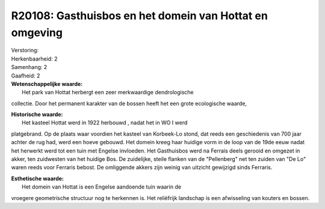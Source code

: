 R20108: Gasthuisbos en het domein van Hottat en omgeving
========================================================

| Verstoring:

| Herkenbaarheid: 2

| Samenhang: 2

| Gaafheid: 2

| **Wetenschappelijke waarde:**
|  Het park van Hottat herbergt een zeer merkwaardige dendrologische
collectie. Door het permanent karakter van de bossen heeft het een grote
ecologische waarde,

| **Historische waarde:**
|  Het kasteel Hottat werd in 1922 herbouwd , nadat het in WO I werd
platgebrand. Op de plaats waar voordien het kasteel van Korbeek-Lo
stond, dat reeds een geschiedenis van 700 jaar achter de rug had, werd
een hoeve gebouwd. Het domein kreeg haar huidige vorm in de loop van de
19de eeuw nadat het herwerkt werd tot een tuin met Engelse invloeden.
Het Gasthuisbos werd na Ferrais deels gerooid en omgezet in akker, ten
zuidwesten van het huidige Bos. De zuidelijke, steile flanken van de
"Pellenberg" net ten zuiden van "De Lo" waren reeds voor Ferraris
bebost. De omliggende akkers zijn weinig van uitzicht gewijzigd sinds
Ferraris.

| **Esthetische waarde:**
|  Het domein van Hottat is een Engelse aandoende tuin waarin de
vroegere geometrische structuur nog te herkennen is. Het reliëfrijk
landschap is een afwisseling van kouters en bossen.



